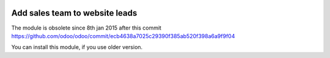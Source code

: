 .. image:: https://itpp.dev/images/infinity-readme.png
   :alt: Tested and maintained by IT Projects Labs
   :target: https://itpp.dev

Add sales team to website leads
===============================

The module is obsolete since 8th jan 2015 after this commit https://github.com/odoo/odoo/commit/ecb4638a7025c29390f385ab520f398a6a9f9f04

You can install this module, if you use older version.

